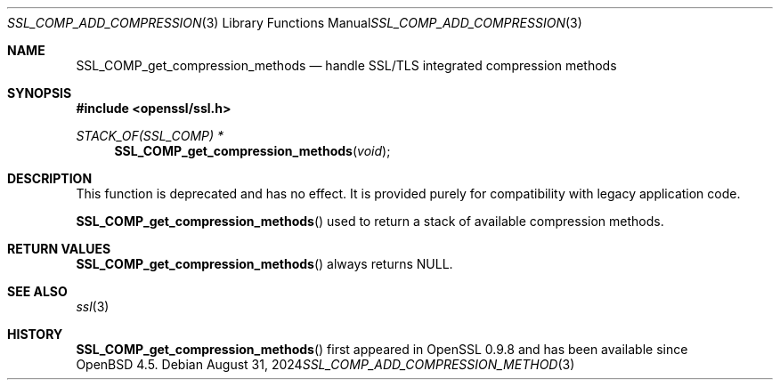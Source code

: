 .\" $OpenBSD: SSL_COMP_add_compression_method.3,v 1.7 2024/08/31 10:51:48 tb Exp $
.\"
.\" Copyright (c) 2016 Ingo Schwarze <schwarze@openbsd.org>
.\"
.\" Permission to use, copy, modify, and distribute this software for any
.\" purpose with or without fee is hereby granted, provided that the above
.\" copyright notice and this permission notice appear in all copies.
.\"
.\" THE SOFTWARE IS PROVIDED "AS IS" AND THE AUTHOR DISCLAIMS ALL WARRANTIES
.\" WITH REGARD TO THIS SOFTWARE INCLUDING ALL IMPLIED WARRANTIES OF
.\" MERCHANTABILITY AND FITNESS. IN NO EVENT SHALL THE AUTHOR BE LIABLE FOR
.\" ANY SPECIAL, DIRECT, INDIRECT, OR CONSEQUENTIAL DAMAGES OR ANY DAMAGES
.\" WHATSOEVER RESULTING FROM LOSS OF USE, DATA OR PROFITS, WHETHER IN AN
.\" ACTION OF CONTRACT, NEGLIGENCE OR OTHER TORTIOUS ACTION, ARISING OUT OF
.\" OR IN CONNECTION WITH THE USE OR PERFORMANCE OF THIS SOFTWARE.
.\"
.Dd $Mdocdate: August 31 2024 $
.Dt SSL_COMP_ADD_COMPRESSION_METHOD 3
.Os
.Sh NAME
.Nm SSL_COMP_get_compression_methods
.Nd handle SSL/TLS integrated compression methods
.Sh SYNOPSIS
.In openssl/ssl.h
.Ft STACK_OF(SSL_COMP) *
.Fn SSL_COMP_get_compression_methods void
.Sh DESCRIPTION
This function is deprecated and has no effect.
It is provided purely for compatibility with legacy application code.
.Pp
.Fn SSL_COMP_get_compression_methods
used to return a stack of available compression methods.
.Sh RETURN VALUES
.Fn SSL_COMP_get_compression_methods
always returns
.Dv NULL .
.Sh SEE ALSO
.Xr ssl 3
.Sh HISTORY
.Fn SSL_COMP_get_compression_methods
first appeared in OpenSSL 0.9.8 and has been available since
.Ox 4.5 .
